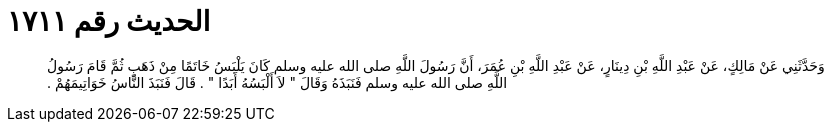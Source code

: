 
= الحديث رقم ١٧١١

[quote.hadith]
وَحَدَّثَنِي عَنْ مَالِكٍ، عَنْ عَبْدِ اللَّهِ بْنِ دِينَارٍ، عَنْ عَبْدِ اللَّهِ بْنِ عُمَرَ، أَنَّ رَسُولَ اللَّهِ صلى الله عليه وسلم كَانَ يَلْبَسُ خَاتَمًا مِنْ ذَهَبٍ ثُمَّ قَامَ رَسُولُ اللَّهِ صلى الله عليه وسلم فَنَبَذَهُ وَقَالَ ‏"‏ لاَ أَلْبَسُهُ أَبَدًا ‏"‏ ‏.‏ قَالَ فَنَبَذَ النَّاسُ خَوَاتِيمَهُمْ ‏.‏